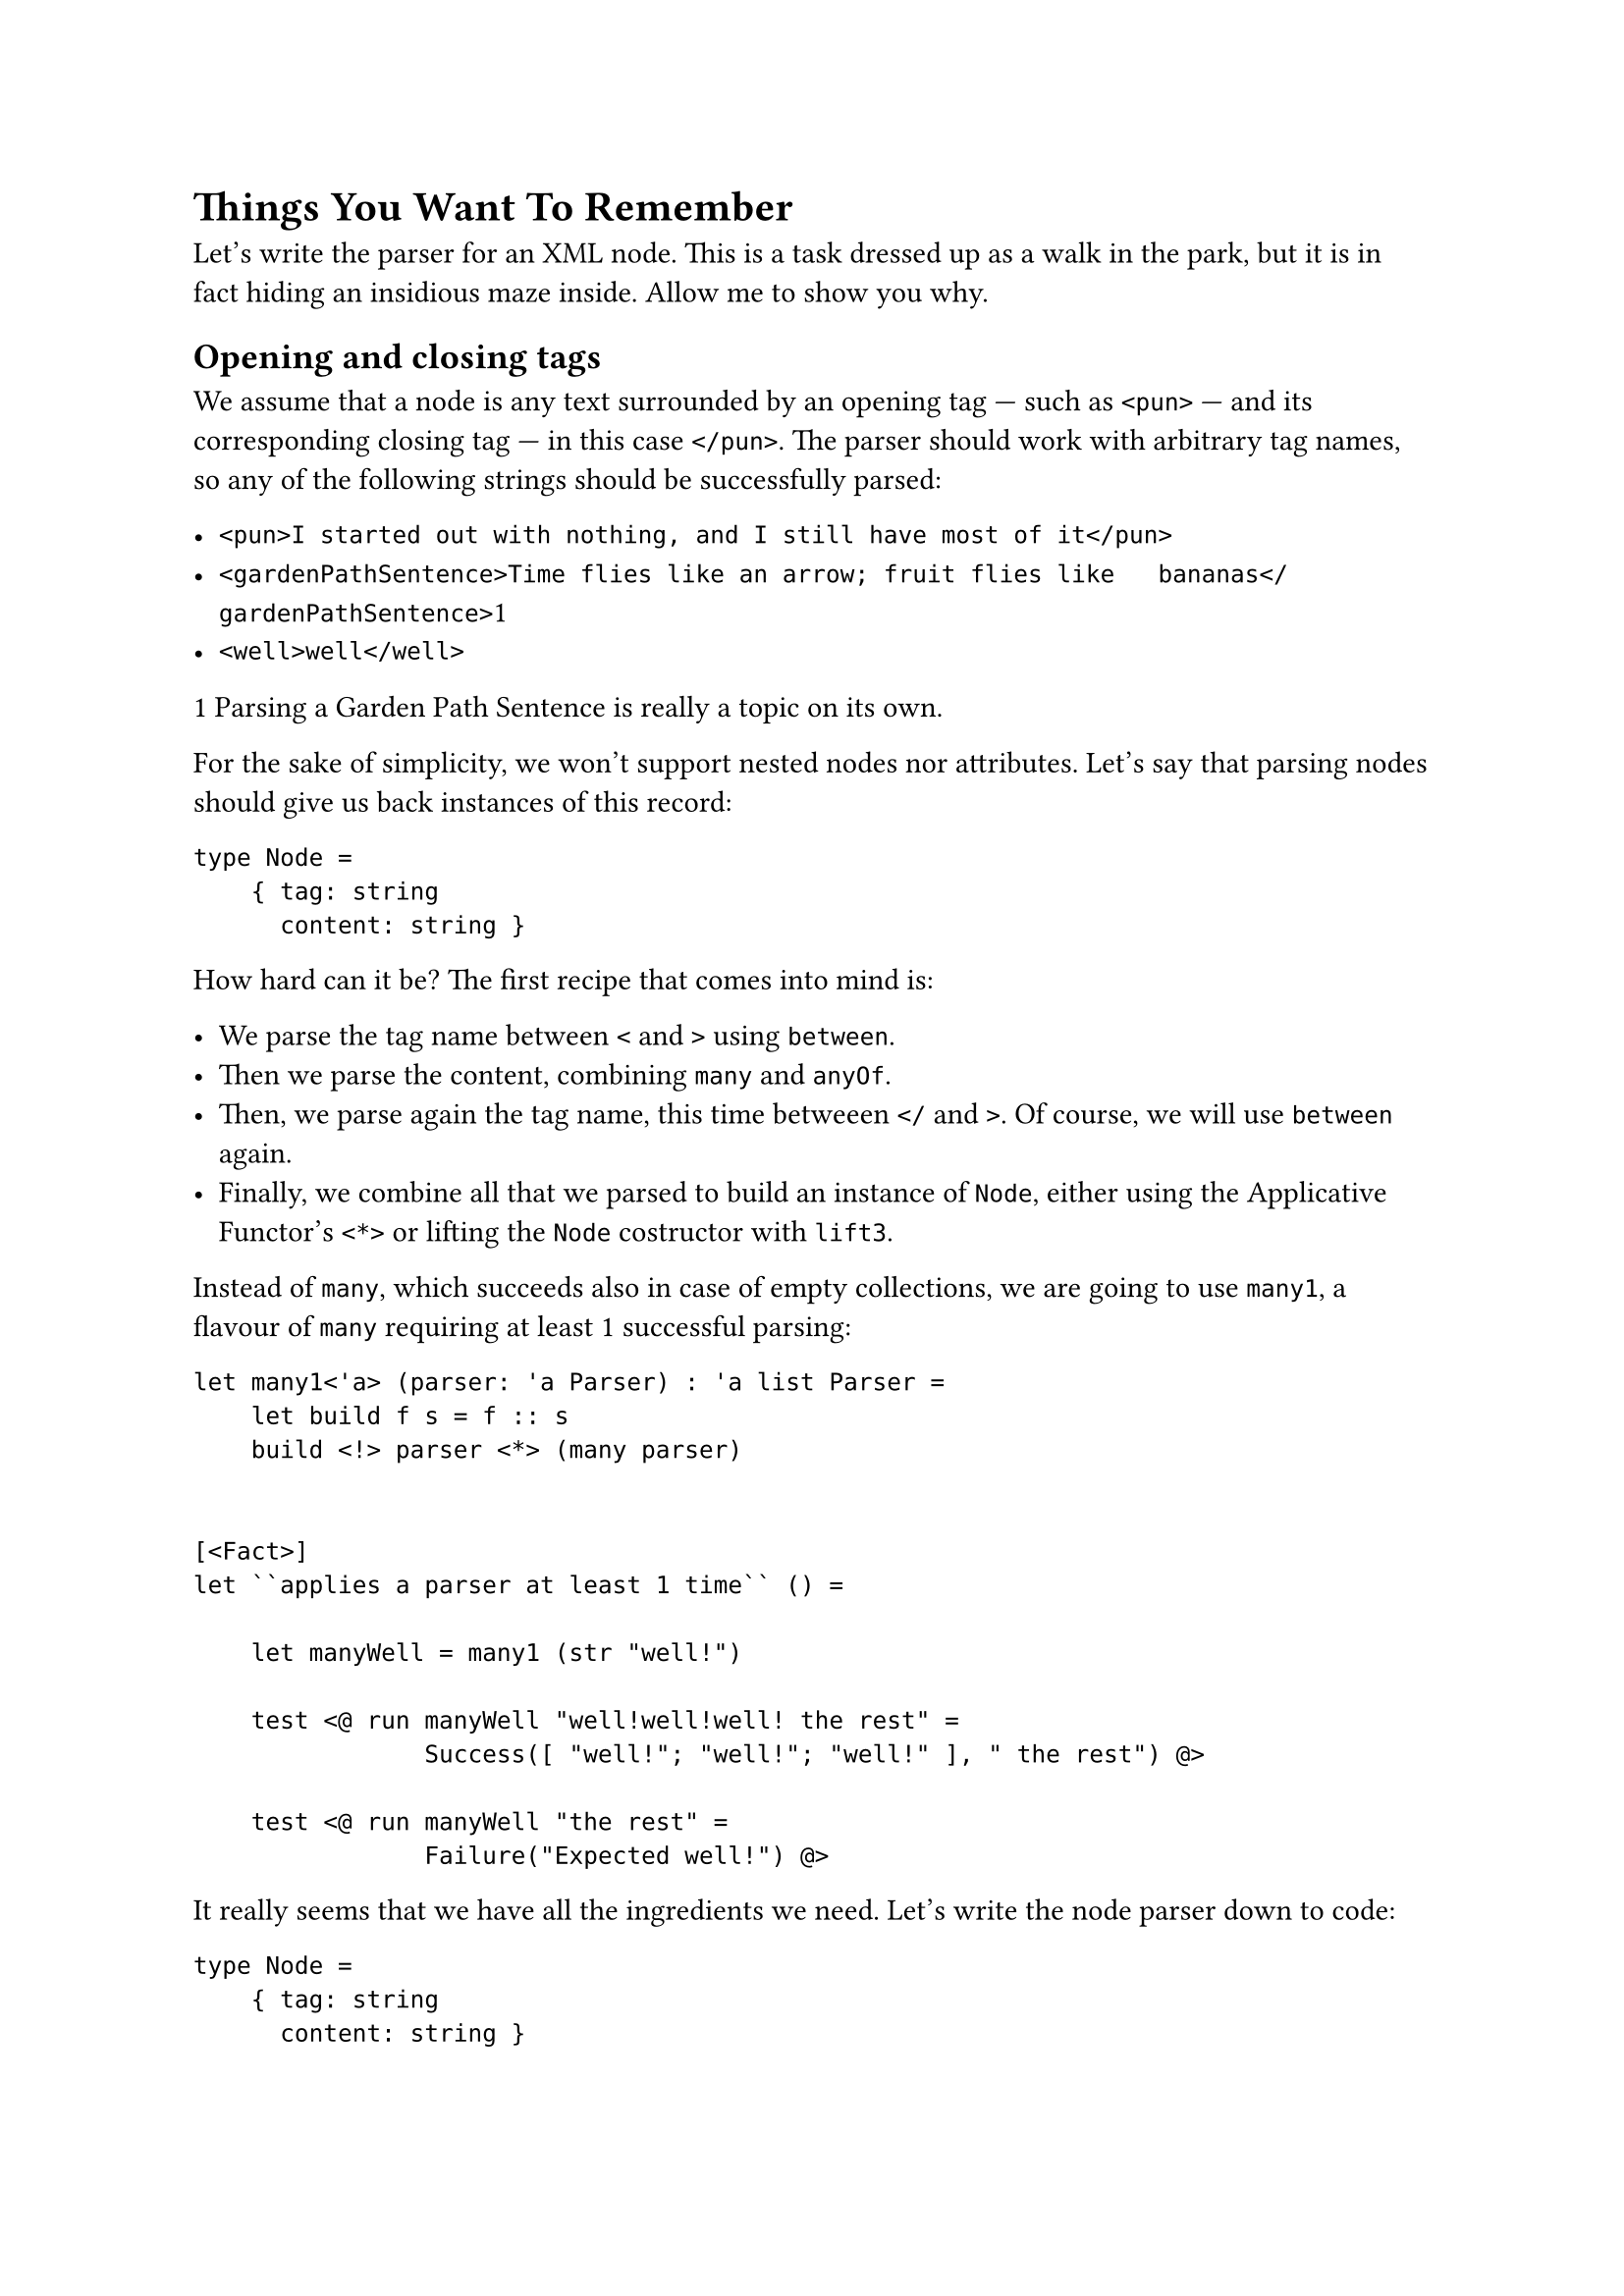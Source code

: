 = Things You Want To Remember

Let's write the parser for an XML node. This is a task dressed up as a
walk in the park, but it is in fact hiding an insidious maze inside.
Allow me to show you why.

== Opening and closing tags
<opening-and-closing-tags>
We assume that a node is any text surrounded by an opening tag --- such
as `<pun>` --- and its corresponding closing tag --- in this case
`</pun>`. The parser should work with arbitrary tag names, so any of the
following strings should be successfully parsed:

- `<pun>I started out with nothing, and I still have most of it</pun>`
- `<gardenPathSentence>Time flies like an arrow; fruit flies like   bananas</gardenPathSentence>`1
- `<well>well</well>`

1 Parsing a
#link("https://en.wikipedia.org/wiki/Garden-path_sentence")[Garden Path Sentence]
is really a topic on its own.

For the sake of simplicity, we won't support nested nodes nor
attributes. Let's say that parsing nodes should give us back instances
of this record:

```fsharp
type Node = 
    { tag: string
      content: string }
```

How hard can it be? The first recipe that comes into mind is:

- We parse the tag name between `<` and `>` using `between`.
- Then we parse the content, combining `many` and `anyOf`.
- Then, we parse again the tag name, this time betweeen `</` and `>`. Of
  course, we will use `between` again.
- Finally, we combine all that we parsed to build an instance of `Node`,
  either using the Applicative Functor's `<*>` or lifting the `Node`
  costructor with `lift3`.

Instead of `many`, which succeeds also in case of empty collections, we
are going to use `many1`, a flavour of `many` requiring at least 1
successful parsing:

```fsharp
let many1<'a> (parser: 'a Parser) : 'a list Parser =
    let build f s = f :: s
    build <!> parser <*> (many parser) 


[<Fact>]
let ``applies a parser at least 1 time`` () =

    let manyWell = many1 (str "well!")

    test <@ run manyWell "well!well!well! the rest" =
                Success([ "well!"; "well!"; "well!" ], " the rest") @>

    test <@ run manyWell "the rest" =
                Failure("Expected well!") @>
```

It really seems that we have all the ingredients we need. Let's write
the node parser down to code:

```fsharp
type Node =
    { tag: string
      content: string }

let alphaChars = [ 'a' .. 'z' ] @ [ 'A' .. 'Z' ]
let punctuationMarks = [' '; ';'; ','; '.']

let tagNameP = (many1 (anyOf alphaChars)) |>> (fun s -> String.Join("", s))

let openingTagP = tagNameP |> between (str "<")  (str ">")
let closingTagP = tagNameP |> between (str "</") (str ">")

let contentP = many (anyOf (alphaChars @ punctuationMarks)) |>> String.Concat

let buildNode openingTag content _closingTag =
    { tag = openingTag
      content = content }

let nodeP = buildNode <!> openingTagP <*> contentP <*> closingTagP

[<Fact>]
let ``parses an XML node`` () =
  let s = "<pun>Broken pencils are pointless</pun>the rest"

  let expected =
      { tag = "pun"
        content = "Broken pencils are pointless"}

  test <@ run nodeP s = Success (expected, "the rest") @>
```

Not too difficult, after all. What was the big deal? \
The big deal is: this implementation is wrong. Did you spot the bug?

== semordnilap tags
<semordnilap-tags>
If you did not, let me make it more apparent. Indulge me while I
introduce a little silly change in the XML grammar, in line with the
craziness of your beautiful programming language: let's ask the user to
type the closing tag name backward, as a
#link("https://en.wiktionary.org/wiki/semordnilap")[semordnilap];. This
will have the delightful effect of producing tag couples like
`<stressed>...</desserts>`, `<repaid>...</diaper>`,
`<evilStar>...</RatsLive>`. Amusing!

Now: parser combinators are composable, so simply improving the
`closingTag` parser should allow the entire XML node parser to benefit
from the change. After all, that's exactly their selling point, right?
Reversing a string is dead easy:

```fsharp
let reverse (s: string) = new string(s.ToCharArray() |> Array.rev)
```

Therefore, creating a parser for closing tags should be a matter of
lifting this `reverse` function to the parser world. Maybe we could try
mapping `reverse`, with `<!>`:

```fsharp
let PemaNgat = reverse <!> tagNameP
        
let openingTagP = tagNameP |> between (str "<") (str ">")
let closingTagP = PemaNgat |> between (str "</") (str ">")
```

Does this work? I don't know, pal, how can I tell? Didn't we just forget
to work with TDD? Where are tests? Let's put it right at once:

```fsharp
[<Theory>]
[<InlineData("foo")>]
[<InlineData("barBaz")>]
[<InlineData("evil")>]
[<InlineData("live")>]
let ``possible tag names`` (s: string) =
    test <@ run tagNameP s = Success(s, "")@>

[<Theory>]
[<InlineData("oof")>]
[<InlineData("zaBrab")>]
[<InlineData("live")>]
[<InlineData("evil")>]
let ``possible closing tag names`` (s: string) =
    test <@ run PemaNgat s = Success(reverse s, "")@>


// The same implementation as before
let nodeP = buildNode <!> openingTagP <*> contentP <*> closingTagP

[<Fact>]
let ``parses an XML tag node with semordnilap tags`` () =
  let s = "<hello>ciao ciao</olleh>"

  let expected =
      { tag = "hello"
        content = "ciao ciao"}

  test <@ run nodeP s = Success (expected, "") @>
```

Yes, it seems to work. \
Did you notice that I included `evil` and `live` in both the tests for
the opening tag and for the closing tag? And that in both cases the
tests are green? Well, that's not surprising: `evil` is a legit
#emph[closing] tag name, because it's the reverse of `live`. And `live`
too is a legit #emph[closing] tag name, because it's the reverse of
`evil`. Also, both are legit #emph[opening] tag names. In short, both
are valid for both cases. \
Indeed, the test for the closing tag requires that a string is the
reverse of something. On second thought, it's a very loose constraint:
any string is the reverse of, ehm, its reverse.

Does this mean that this test would pass no matter the string? Let's
find it out with a random string:

```fsharp
[<Fact>]
let ``a random string can be both an opening and a closing tag name`` () =
    let random = Random()

    let randomString =
        [| for _ in 1 .. 10 -> alphaChars.[random.Next(alphaChars.Length)] |]
        |> String

    test <@ run PemaNgat randomString = Success(reverse randomString, "")@>
```

Wait a minute! Does it mean that our XML node parser would accept any
closing tag, even if its name does not match with the opening tag? Let's
see:

````fsharp
[<Fact>]
let ``accepts a wrong closing tag`` () =

  let s = "<hello>ciao ciao</picture>"

  let expected =
      { tag = "hello"
        content = "ciao ciao"}

  test <@ run nodeP s = Success (expected, "") @>```
````

Uh oh: geen test! Not a good news, indeed… (Note to self: next time, not
only shall I write tests before the implementation, but I should also
not forget the red phase of the red-green-refactor TDD mantra. Also, I
should test both the happy and the failure case).

Doubt: is this a bug related to reversing the string, because of the
semordnilap-based syntax? Let's try using unmatched tags with to the
conventional tag name rule:

```fsharp
let tagNameP = many1 (anyOf ['a'..'Z'])

let openingTagP = tagNameP |> between (str "<") (str ">")
let closingTagP = tagNameP |> between (str "</") (str ">")

[<Fact>]
let ``XML node test`` () =
  let s = "<pun>Broken pencils are pointless</picture>"

  let expected =
      { tag = "pun"
        content = "Broken pencils are pointless"}

  test <@ run nodeP s = Success (expected, "") @>
```

Oh, no! It's still green! So, this bug is really inherent.

== Lack of context
<lack-of-context>
If you think about it, in the definition of `openingTagP` and
`closingTagP`:

```fsharp
let tagNameP = many1 (anyOf ['a'..'Z'])

let openingTagP = tagNameP |> between (str "<") (str ">")
let closingTagP = tagNameP |> between (str "</") (str ">")
```

there is no indication at all that the tag name of the closing tag must
match the string parsed by the opening tag. \
"How so?" I can hear you cry: "They are using the very same `tagNameP`!
They must match the same tag name! It's literally written there!" \
Not quite. `openingTagP` and `closingTagP` share the same tag name
#emph[parser];, not the same tag name #emph[value];. Remember? A parser
is a function eventually returning a parsed value. It's not that value.
It's like a promise of a value. Run the very same `tagNameP` on 2
different, valid inputs and you will get 2 different parsed values.

Indeed: `tagNameP`, as it is defined, would succeed with #emph[any]
sequence of letters. `PemaNgat` would also succeed with #emph[any]
sequence of letters. Possibly, and most likely, with different and
unrelated ones. The word "unrelated" is the key here: there is really no
connection between the two parsers.

What we would rather do, instead, is to build `closingTagP` as the
parser expecting #emph[exactly] the #emph[value] parsed by
`openingTagP`. Something like:

```fsharp
let tagNameP = many1 (anyOf ['a'..'Z'])

let openingTagP = tagNameP |> between (str "<") (str ">")
let closingTag (openingTagName: string) =
    (str openingTagName) |> between (str "</") (str ">")
```

You see the tragedy? The value of `openingTagName` is not known until we
physicall run the `openingTagP` parser. Until this page, we have
encountered several parsers depending on other parsers. But this is in
fact the first time we have a parser depending on #emph[the result] of
another parser. Watching this from another perspective: it's the first
time that the elements of our grammar requires parsers having a notion
of their surrounding context.

== Context-sensitiveness
<context-sensitiveness>
Do you remember when I stated "We assume that a node is whatever is
surrounded by an opening tag --- such as `<joke>` --- and its
#emph[corresponding] closing tag"? The aspect we just missed to take
into account is related to that #emph[corresponding] concept. It's only
intuitive that this must have to do with some kind of relationship
between the elements of a grammar and, consequently, some kind of
#emph[binding] between its parsers.

Indeed, grammars with elements depending on each other, like in the case
of our matching opening and closing tags, are called
#link("https://en.wikipedia.org/wiki/Context-sensitive_grammar")[Context-sensitive Grammars];.
A parser for this family of grammars requires a new tool that --- it
could be demonstrated --- cannot be built as a composition of the
applicative parsers we have distilled so far. We need a brand new
mechanism. \
This new tool is indeed pretty simple: we just need an operator similar
to the Applicative Functor's `<*>`, only a bit smarter; a function able
to pass the value successfully parsed by a parser to the next parser.
So, something that could #emph[bind] two parsers in a row. Not
surprisingly, we will call this operator `bind` --- or `>>=`, because we
functional programmers can't get enough of symbols --- and the resulting
notion #emph[monad];.

Implementing it will be super easy, just a matter of following the type
signature, but the consequences will be revolutionary.

Curious? Grab a liquorice and jump to Chapter 14: we are going to
write it.
